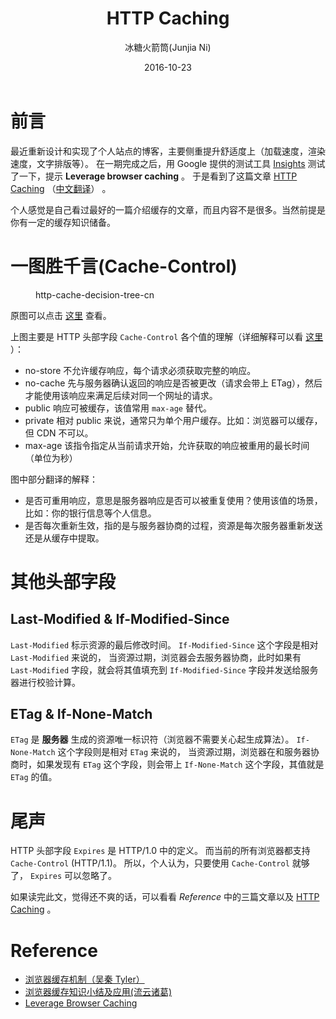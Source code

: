#+TITLE:HTTP Caching
#+AUTHOR: 冰糖火箭筒(Junjia Ni)
#+EMAIL: creamidea(AT)gmail.com
#+DATE:2016-10-23
#+CATEGORY:article
#+DESCRIPTION:HTTP Caching
#+KEYWORDS:http,cache,cache-control,etag
#+OPTIONS:H:4 num:t toc:t \n:nil @:t ::t |:t ^:nil f:t tex:nil email:t <:t date:t timestamp:t
#+LINK_HOME:https://creamidea.github.io
#+STARTUP:showall

* 前言
最近重新设计和实现了个人站点的博客，主要侧重提升舒适度上（加载速度，渲染速度，文字排版等）。
在一期完成之后，用 Google 提供的测试工具 [[https://developers.google.com/speed/pagespeed/insights/][Insights]] 测试了一下，提示 *Leverage browser caching* 。
于是看到了这篇文章 [[https://developers.google.com/web/fundamentals/performance/optimizing-content-efficiency/http-caching][HTTP Caching]] （[[https://developers.google.com/web/fundamentals/performance/optimizing-content-efficiency/http-caching?hl=zh-cn][中文翻译]]） 。

个人感觉是自己看过最好的一篇介绍缓存的文章，而且内容不是很多。当然前提是你有一定的缓存知识储备。

* 一图胜千言(Cache-Control)

#+CAPTION: http-cache-decision-tree-cn
#+ATTR_HTML: :alt http-cache-decision-tree(translation from google) :title 原图片来自 Google Developers 网站
[[glfs-img:http-cache-decision-tree-cn.png]]

原图可以点击 [[https://developers.google.com/web/fundamentals/performance/optimizing-content-efficiency/images/http-cache-decision-tree.png][这里]] 查看。

上图主要是 HTTP 头部字段 =Cache-Control= 各个值的理解（详细解释可以看 [[https://developers.google.com/web/fundamentals/performance/optimizing-content-efficiency/http-caching?hl=zh-cn#cache-control][这里]] ）：
+ no-store 不允许缓存响应，每个请求必须获取完整的响应。
+ no-cache 先与服务器确认返回的响应是否被更改（请求会带上 ETag），然后才能使用该响应来满足后续对同一个网址的请求。
+ public 响应可被缓存，该值常用 =max-age= 替代。
+ private 相对 public 来说，通常只为单个用户缓存。比如：浏览器可以缓存，但 CDN 不可以。
+ max-age 该指令指定从当前请求开始，允许获取的响应被重用的最长时间（单位为秒）

图中部分翻译的解释：
- 是否可重用响应，意思是服务器响应是否可以被重复使用？使用该值的场景，比如：你的银行信息等个人信息。
- 是否每次重新生效，指的是与服务器协商的过程，资源是每次服务器重新发送还是从缓存中提取。

* 其他头部字段

** Last-Modified & If-Modified-Since
=Last-Modified= 标示资源的最后修改时间。 =If-Modified-Since= 这个字段是相对 =Last-Modified= 来说的，
当资源过期，浏览器会去服务器协商，此时如果有 =Last-Modified= 字段，就会将其值填充到 =If-Modified-Since= 字段并发送给服务器进行校验计算。

** ETag & If-None-Match
=ETag= 是 *服务器* 生成的资源唯一标识符（浏览器不需要关心起生成算法）。 =If-None-Match= 这个字段则是相对 =ETag= 来说的，
当资源过期，浏览器在和服务器协商时，如果发现有 =ETag= 这个字段，则会带上 =If-None-Match= 这个字段，其值就是 =ETag= 的值。

* 尾声
HTTP 头部字段 =Expires= 是 HTTP/1.0 中的定义。
而当前的所有浏览器都支持 =Cache-Control= (HTTP/1.1)。
所以，个人认为，只要使用 =Cache-Control= 就够了， =Expires= 可以忽略了。

如果读完此文，觉得还不爽的话，可以看看 [[Reference][Reference]] 中的三篇文章以及 [[https://developers.google.com/web/fundamentals/performance/optimizing-content-efficiency/http-caching][HTTP Caching]] 。

* Reference

+ [[http://www.cnblogs.com/skynet/archive/2012/11/28/2792503.html][浏览器缓存机制（吴秦 Tyler）]]
+ [[http://www.cnblogs.com/lyzg/p/5125934.html][浏览器缓存知识小结及应用(流云诸葛)]]
+ [[https://developers.google.com/speed/docs/insights/LeverageBrowserCaching][Leverage Browser Caching]]
